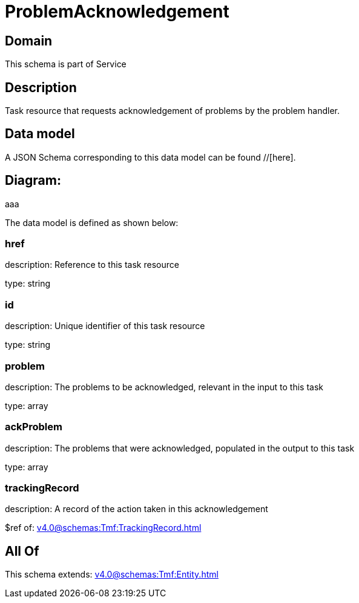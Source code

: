 = ProblemAcknowledgement

[#domain]
== Domain

This schema is part of Service

[#description]
== Description
Task resource that requests acknowledgement of problems by the problem handler.


[#data_model]
== Data model

A JSON Schema corresponding to this data model can be found //[here].

== Diagram:
aaa

The data model is defined as shown below:


=== href
description: Reference to this task resource

type: string


=== id
description: Unique identifier of this task resource

type: string


=== problem
description: The problems to be acknowledged, relevant in the input to this task

type: array


=== ackProblem
description: The problems that were acknowledged, populated in the output to this task

type: array


=== trackingRecord
description: A record of the action taken in this acknowledgement

$ref of: xref:v4.0@schemas:Tmf:TrackingRecord.adoc[]


[#all_of]
== All Of

This schema extends: xref:v4.0@schemas:Tmf:Entity.adoc[]
